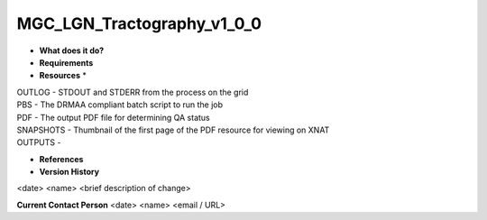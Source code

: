 MGC_LGN_Tractography_v1_0_0
===========================

* **What does it do?**

* **Requirements**

* **Resources** *
| OUTLOG - STDOUT and STDERR from the process on the grid
| PBS - The DRMAA compliant batch script to run the job
| PDF - The output PDF file for determining QA status
| SNAPSHOTS - Thumbnail of the first page of the PDF resource for viewing on XNAT
| OUTPUTS -

* **References**

* **Version History**
<date> <name> <brief description of change>
 
**Current Contact Person**
<date> <name> <email / URL> 

